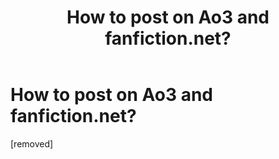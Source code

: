 #+TITLE: How to post on Ao3 and fanfiction.net?

* How to post on Ao3 and fanfiction.net?
:PROPERTIES:
:Score: 0
:DateUnix: 1610122355.0
:DateShort: 2021-Jan-08
:FlairText: Help
:END:
[removed]

